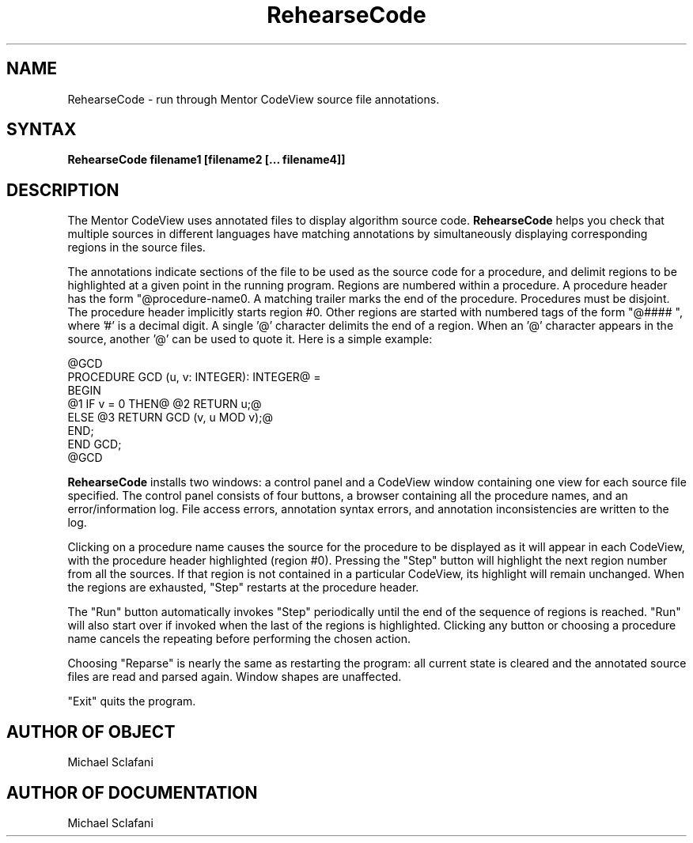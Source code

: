 .\" Copyright (C) 1992, Digital Equipment Corporation
.\" All rights reserved.
.\" See the file COPYRIGHT for a full description.
.\"
.\" Last modified on Tue May 17 17:20:12 PDT 1994 by mhb   
.nh
.TH RehearseCode 1
.SH NAME
RehearseCode \- run through Mentor CodeView source file annotations.

.SH SYNTAX
.B RehearseCode filename1 [filename2 [... filename4]]

.SH DESCRIPTION

The Mentor CodeView uses annotated files to display algorithm source
code. 
.B RehearseCode 
helps you check that multiple sources in different
languages have matching annotations by simultaneously displaying
corresponding regions in the source files.

The annotations indicate sections of the file to be used as the source
code for a procedure, and delimit regions to be highlighted at a given
point in the running program.  Regions are numbered within a procedure.  
A procedure header has the form "@procedure-name\n".  A matching trailer 
marks the end of the procedure.  Procedures must be disjoint.  The 
procedure header implicitly starts region #0.  Other regions are started 
with numbered tags of the form "@#### ", where '#' is a decimal digit.  
A single '@' character delimits the end of a region.  When an '@' 
character appears in the source, another '@' can be used to quote it. 
Here is a simple example:

        @GCD
        PROCEDURE GCD (u, v: INTEGER): INTEGER@ =
          BEGIN
            @1 IF v = 0 THEN@ @2 RETURN u;@
                     ELSE @3 RETURN GCD (v, u MOD v);@
            END;
          END GCD;
        @GCD

.B RehearseCode 
installs two windows: a control panel and a CodeView window 
containing one view for each source file specified.  The control panel 
consists of four buttons, a browser containing all the procedure names, 
and an error/information log.  File access errors, annotation syntax 
errors, and annotation inconsistencies are written to the log.

Clicking on a procedure name causes the source for the procedure to 
be displayed as it will appear in each CodeView, with the procedure 
header highlighted (region #0).  Pressing the "Step" button will 
highlight the next region number from all the sources.  If that region 
is not contained in a particular CodeView, its highlight will remain 
unchanged.  When the regions are exhausted, "Step" restarts at the 
procedure header.
    
The "Run" button automatically invokes "Step" periodically until the 
end of the sequence of regions is reached.  "Run" will also start over 
if invoked when the last of the regions is highlighted.  Clicking any 
button or choosing a procedure name cancels the repeating before 
performing the chosen action. 
    
Choosing "Reparse" is nearly the same as restarting the program: all 
current state is cleared and the annotated source files are read and 
parsed again.  Window shapes are unaffected.

"Exit" quits the program.

.SH AUTHOR OF OBJECT
Michael Sclafani

.SH AUTHOR OF DOCUMENTATION
Michael Sclafani
